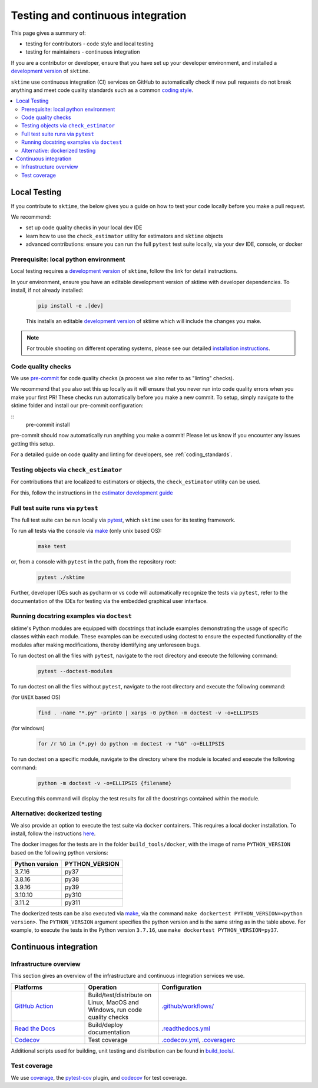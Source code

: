 .. _continuous_integration:

Testing and continuous integration
==================================

This page gives a summary of:

* testing for contributors - code style and local testing
* testing for maintainers - continuous integration

If you are a contributor or developer, ensure that you have set
up your developer environment, and installed a
`development version <https://www.sktime.net/en/stable/installation.html>`__
of ``sktime``.

``sktime`` use continuous integration (CI) services on GitHub to automatically check
if new pull requests do not break anything and meet code quality
standards such as a common `coding style <#Coding-style>`__.

.. contents::
   :local:

Local Testing
-------------

If you contribute to ``sktime``, the below gives you a guide on how to
test your code locally before you make a pull request.

We recommend:

* set up code quality checks in your local dev IDE
* learn how to use the ``check_estimator`` utility for estimators and ``sktime`` objects
* advanced contributions: ensure you can run the full ``pytest`` test suite locally, via your dev IDE, console, or docker


Prerequisite: local python environment
~~~~~~~~~~~~~~~~~~~~~~~~~~~~~~~~~~~~~~

Local testing requires a `development version <https://www.sktime.net/en/stable/installation.html>`__
of ``sktime``, follow the link for detail instructions.

In your environment, ensure you have an editable development version of sktime with developer dependencies.
To install, if not already installed:

   .. code:: bash

      pip install -e .[dev]

   This installs an editable `development
   version <https://pip.pypa.io/en/stable/reference/pip_install/#editable-installs>`__
   of sktime which will include the changes you make.

.. note::

   For trouble shooting on different operating systems, please see our detailed
   `installation instructions <https://www.sktime.net/en/latest/installation.html>`__.

Code quality checks
~~~~~~~~~~~~~~~~~~~

.. _pre-commit: https://pre-commit.com

We use `pre-commit`_ for code quality checks (a process we also refer to as "linting" checks).

We recommend that you also set this up locally as it will ensure that you never run into code quality errors when you make your first PR!
These checks run automatically before you make a new commit.
To setup, simply navigate to the sktime folder and install our pre-commit configuration:

::
   pre-commit install

pre-commit should now automatically run anything you make a commit! Please let us know if you encounter any issues getting this setup.

For a detailed guide on code quality and linting for developers, see :ref:`coding_standards`.

Testing objects via ``check_estimator``
~~~~~~~~~~~~~~~~~~~~~~~~~~~~~~~~~~~~~~~

For contributions that are localized to estimators or objects, the ``check_estimator``
utility can be used.

For this, follow the instructions in the
`estimator development guide <https://www.sktime.net/en/stable/developer_guide/add_estimators.html>`__

Full test suite runs via ``pytest``
~~~~~~~~~~~~~~~~~~~~~~~~~~~~~~~~~~~

The full test suite can be run locally via `pytest <https://docs.pytest.org/en/latest/>`__,
which ``sktime`` uses for its testing framework.

To run all tests via the console via `make <https://www.gnu.org/software/make/>`_ (only unix based OS):

   .. code:: bash

      make test

or, from a console with ``pytest`` in the path, from the repository root:

   .. code:: bash

      pytest ./sktime

Further, developer IDEs such as pycharm or vs code will automatically recognize
the tests via ``pytest``, refer to the documentation of the IDEs for testing
via the embedded graphical user interface.

Running docstring examples via ``doctest``
~~~~~~~~~~~~~~~~~~~~~~~~~~~~~~~~~~~~~~~~~~

sktime's Python modules are equipped with docstrings that include examples
demonstrating the usage of specific classes within each module. These examples
can be executed using doctest to ensure the expected functionality of the
modules after making modifications, thereby identifying any unforeseen bugs.

To run doctest on all the files with ``pytest``, navigate to the root directory and execute
the following command:

  .. code:: bash

      pytest --doctest-modules

To run doctest on all the files without ``pytest``, navigate to the root directory and execute
the following command:

(for ``UNIX`` based OS)
  .. code:: bash

      find . -name "*.py" -print0 | xargs -0 python -m doctest -v -o=ELLIPSIS

(for windows)
  .. code:: bash

      for /r %G in (*.py) do python -m doctest -v "%G" -o=ELLIPSIS

To run doctest on a specific module, navigate to the directory where the
module is located and execute the following command:

   .. code:: bash

      python -m doctest -v -o=ELLIPSIS {filename}


Executing this command will display the test results for all the docstrings
contained within the module.

Alternative: dockerized testing
~~~~~~~~~~~~~~~~~~~~~~~~~~~~~~~

We also provide an option to execute the test suite via ``docker`` containers.
This requires a local docker installation.
To install, follow the instructions `here <https://docs.docker.com/desktop/>`_.

The docker images for the tests are in the folder ``build_tools/docker``,
with the image of name ``PYTHON_VERSION`` based on the following python versions:

+----------------+----------------+
| Python version | PYTHON_VERSION |
+================+================+
|     3.7.16     |      py37      |
+----------------+----------------+
|     3.8.16     |      py38      |
+----------------+----------------+
|     3.9.16     |      py39      |
+----------------+----------------+
|     3.10.10    |      py310     |
+----------------+----------------+
|     3.11.2     |      py311     |
+----------------+----------------+

The dockerized tests can be also executed via `make <https://www.gnu.org/software/make/>`_,
via the command ``make dockertest PYTHON_VERSION=<python version>``.
The ``PYTHON_VERSION`` argument specifies the python version and is the same string as in the table above.
For example, to execute the tests in the Python version ``3.7.16``,
use ``make dockertest PYTHON_VERSION=py37``.


Continuous integration
----------------------

Infrastructure overview
~~~~~~~~~~~~~~~~~~~~~~~

This section gives an overview of the infrastructure and continuous
integration services we use.

.. list-table::
   :widths: 25 25 50
   :header-rows: 1

   * - Platforms
     - Operation
     - Configuration
   * - `GitHub Action <https://docs.github.com/en/free-pro-team@latest/actions>`__
     - Build/test/distribute on Linux, MacOS and Windows, run code quality checks
     - `.github/workflows/ <https://github.com/sktime/sktime/blob/main/.github/workflows/>`__
   * - `Read the Docs <https://readthedocs.org>`__
     - Build/deploy documentation
     - `.readthedocs.yml <https://github.com/alan-turing-institute/sktime/blob/main/.github/workflows/code-quality.yml>`__
   * - `Codecov <https://codecov.io>`__
     - Test coverage
     - `.codecov.yml <https://github.com/sktime/sktime/blob/main/.codecov.yml>`__, `.coveragerc <https://github.com/alan-turing-institute/sktime/blob/main/.coveragerc>`__

Additional scripts used for building, unit testing and distribution can
be found in
`build_tools/ <https://github.com/sktime/sktime/tree/main/build_tools>`__.

Test coverage
~~~~~~~~~~~~~

.. _codecov: https://codecov.io
.. _coverage: https://coverage.readthedocs.io/
.. _pytest-cov: https://github.com/pytest-dev/pytest-cov

We use `coverage`_, the `pytest-cov`_ plugin, and `codecov`_ for test coverage.
